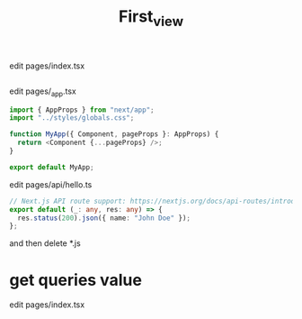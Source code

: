 #+TITLE: First_view


edit pages/index.tsx
#+begin_src typescript

#+end_src

edit pages/_app.tsx
#+begin_src typescript
import { AppProps } from "next/app";
import "../styles/globals.css";

function MyApp({ Component, pageProps }: AppProps) {
  return <Component {...pageProps} />;
}

export default MyApp;
#+end_src

edit pages/api/hello.ts

#+begin_src typescript
// Next.js API route support: https://nextjs.org/docs/api-routes/introduction
export default (_: any, res: any) => {
  res.status(200).json({ name: "John Doe" });
};
#+end_src

and then delete *.js


* get queries value

edit pages/index.tsx
